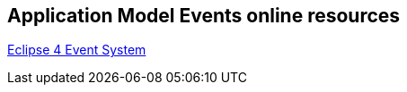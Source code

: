 == Application Model Events online resources

http://www.vogella.com/tutorials/Eclipse4EventSystem/article.html[Eclipse 4 Event System]

